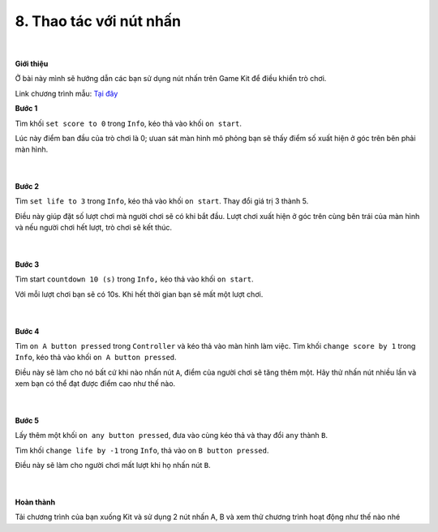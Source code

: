 8. Thao tác với nút nhấn 
=========================

    .. image:: images/8.1.png
        :width: 600px
        :align: center 
    |
**Giới thiệu**

Ở bài này mình sẽ hướng dẫn các bạn sử dụng nút nhấn trên Game Kit để điều khiển trò chơi.

Link chương trình mẫu: `Tại đây <https://makecode.com/_2zaheeg8VC2T>`_

**Bước 1**

Tìm khối ``set score to 0`` trong ``Info``, kéo thả vào khối ``on start``.

Lúc này  điểm ban đầu của trò chơi là 0; ưuan sát màn hình mô phỏng bạn sẽ thấy điểm số xuất hiện ở góc trên bên phải màn hình.

    .. image:: images/8.2.png
        :width: 400px
        :align: center 
    |
**Bước 2**

Tìm ``set life to 3`` trong ``Info``, kéo thả vào khối ``on start``. Thay đổi giá trị 3 thành 5.

Điều này giúp đặt số lượt chơi mà người chơi sẽ có khi bắt đầu. Lượt chơi xuất hiện ở góc trên cùng bên trái của màn hình và nếu người chơi hết lượt, trò chơi sẽ kết thúc.

    .. image:: images/8.3.png
        :width: 600px
        :align: center 
    |
**Bước 3**

Tìm start ``countdown 10 (s)`` trong ``Info,`` kéo thả vào khối ``on start``.

Với mỗi lượt chơi bạn sẽ có 10s. Khi hết thời gian bạn sẽ mất một lượt chơi.

    .. image:: images/8.4.png
        :width: 600px
        :align: center 
    |
**Bước 4**

Tìm ``on A button pressed`` trong ``Controller`` và kéo thả vào màn hình làm việc. Tìm khối ``change score by 1`` trong ``Info``, kéo thả vào khối ``on A button pressed``.

Điều này sẽ làm cho nó bất cứ khi nào nhấn nút ``A``, điểm của người chơi sẽ tăng thêm một. Hãy thử nhấn nút nhiều lần và xem bạn có thể đạt được điểm cao như thế nào.

    .. image:: images/8.5.png
        :width: 600px
        :align: center 
    |
**Bước 5**

Lấy thêm một khối ``on any button pressed``, đưa vào cùng kéo thả và thay đổi ``any`` thành ``B``.

Tìm khối ``change life by -1`` trong ``Info``, thả vào on ``B button pressed``.

Điều này sẽ làm cho người chơi mất lượt khi họ nhấn nút ``B``.

    .. image:: images/8.6.png
        :width: 600px
        :align: center 
    |
**Hoàn thành**

Tải chương trình của bạn xuống Kit và sử dụng 2 nút nhấn A, B và xem thử chương trình hoạt động như thế nào nhé

































